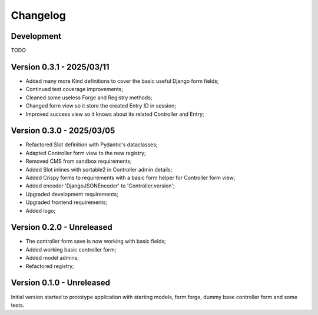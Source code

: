 
=========
Changelog
=========

Development
***********

TODO


Version 0.3.1 - 2025/03/11
**************************

* Added many more Kind definitions to cover the basic useful Django form fields;
* Continued test coverage improvements;
* Cleaned some useless Forge and Registry methods;
* Changed form view so it store the created Entry ID in session;
* Improved success view so it knows about its related Controller and Entry;


Version 0.3.0 - 2025/03/05
**************************

* Refactored Slot definition with Pydantic's dataclasses;
* Adapted Controller form view to the new registry;
* Removed CMS from sandbox requirements;
* Added Slot inlines with sortable2 in Controller admin details;
* Added Crispy forms to requirements with a basic form helper for Controller form view;
* Added encoder 'DjangoJSONEncoder' to 'Controller.version';
* Upgraded development requirements;
* Upgraded frontend requirements;
* Added logo;


Version 0.2.0 - Unreleased
**************************

* The controller form save is now working with basic fields;
* Added working basic controller form;
* Added model admins;
* Refactored registry;


Version 0.1.0 - Unreleased
**************************

Initial version started to prototype application with starting models, form forge,
dummy base controller form and some tests.
